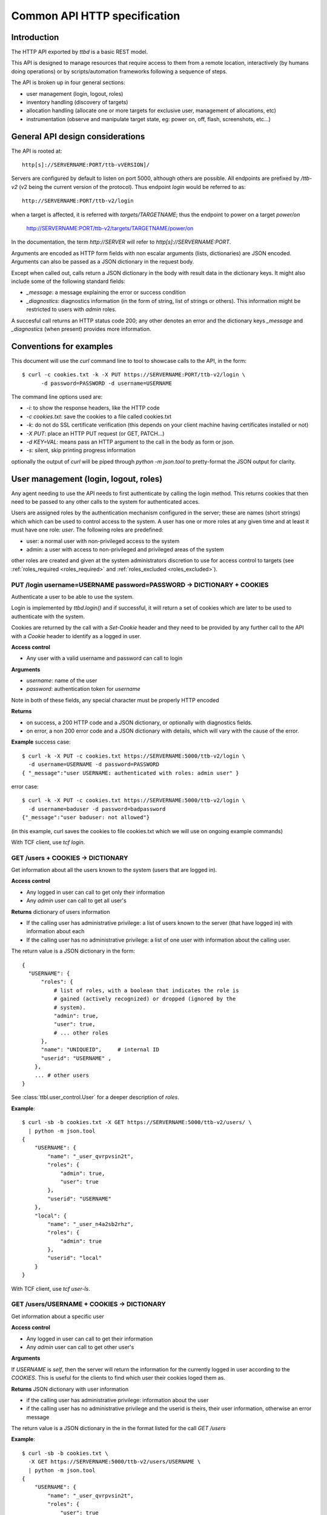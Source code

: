 .. _ttbd_api_http:

Common API HTTP specification
=============================

Introduction
------------

The HTTP API exported by *ttbd* is a basic REST model.

This API is designed to manage resources that require access to them
from a remote location, interactively (by humans doing operations) or
by scripts/automation frameworks following a sequence of steps.

The API is broken up in four general sections:

- user management (login, logout, roles)

- inventory handling (discovery of targets)

- allocation handling (allocate one or more targets for exclusive
  user, management of allocations, etc)

- instrumentation (observe and manipulate target state, eg: power on,
  off, flash, screenshots, etc...)


General API design considerations
---------------------------------

The API is rooted at::

  http[s]://SERVERNAME:PORT/ttb-vVERSION]/

Servers are configured by default to listen on port 5000, although
others are possible. All endpoints are prefixed by */ttb-v2* (v2 being
the current version of the protocol). Thus endpoint *login* would
be referred to as::

  http://SERVERNAME:PORT/ttb-v2/login

when a target is affected, it is referred with *targets/TARGETNAME*;
thus the endpoint to power on a target *power/on*

  http://SERVERNAME:PORT/ttb-v2/targets/TARGETNAME/power/on

In the documentation, the term *http://SERVER* will refer to
*http[s]://SERVERNAME:PORT*.

Arguments are encoded as HTTP form fields with non escalar arguments
(lists, dictionaries) are JSON encoded. Arguments can also be passed
as a JSON dictionary in the request body.

Except when called out, calls return a JSON dictionary in the body
with result data in the dictionary keys. It might also include some of
the following standard fields:

- *_message*: a message explaining the error or success condition

- *_diagnostics*: diagnostics information (in the form of string, list
  of strings or others). This information might be restricted to users
  with *admin* roles.

A succesful call returns an HTTP status code 200; any other denotes an
error and the dictionary keys *_message* and *_diagnostics* (when
present) provides more information.

Conventions for examples
------------------------

This document will use the *curl* command line to tool to showcase
calls to the API, in the form::

  $ curl -c cookies.txt -k -X PUT https://SERVERNAME:PORT/ttb-v2/login \
        -d password=PASSWORD -d username=USERNAME

The command line options used are:

- *-i*: to show the response headers, like the HTTP code
- *-c cookies.txt*: save the cookies to a file called cookies.txt
- *-k*: do not do SSL certificate verification (this depends on your
  client machine having certificates installed or not)
- *-X PUT*: place an HTTP PUT request (or GET, PATCH...)
- *-d KEY=VAL*: means pass an HTTP argument to the call in the body as
  form or json.
- *-s*: silent, skip printing progress information

optionally the output of *curl* will be piped through *python -m
json.tool* to pretty-format the JSON output for clarity.


User management (login, logout, roles)
--------------------------------------

Any agent needing to use the API needs to first authenticate by
calling the login method. This returns cookies that then need to be
passed to any other calls to the system for authenticated acces.

Users are assigned roles by the authentication mechanism configured in
the server; these are names (short strings) which which can be used to
control access to the system. A user has one or more roles at any
given time and at least it must have one role: *user*. The following
roles are predefined:

- user: a normal user with non-privileged access to the system

- admin: a user with access to non-privileged and privileged areas of
  the system

other roles are created and given at the system administrators
discretion to use for access control to targets (see
:ref:`roles_required <roles_required>` and :ref:`roles_excluded
<roles_excluded>`).


PUT /login username=USERNAME password=PASSWORD -> DICTIONARY + COOKIES
^^^^^^^^^^^^^^^^^^^^^^^^^^^^^^^^^^^^^^^^^^^^^^^^^^^^^^^^^^^^^^^^^^^^^^

Authenticate a user to be able to use the system.

Login is implemented by *ttbd.login()* and if successful, it will
return a set of cookies which are later to be used to authenticate
with the system.

Cookies are returned by the call with a *Set-Cookie* header and they
need to be provided by any further call to the API with a *Cookie*
header to identify as a logged in user.

**Access control**

- Any user with a valid username and password can call to login

**Arguments**

- *username*: name of the user

- *password*: authentication token for *username*

Note in both of these fields, any special character must be properly
HTTP encoded

**Returns**

- on success, a 200 HTTP code and a JSON dictionary, or optionally
  with diagnostics fields.

- on error, a non 200 error code and a JSON dictionary with details,
  which will vary with the cause of the error.

**Example** success case::

  $ curl -k -X PUT -c cookies.txt https://SERVERNAME:5000/ttb-v2/login \
    -d username=USERNAME -d password=PASSWORD
  { "_message":"user USERNAME: authenticated with roles: admin user" }

error case::

  $ curl -k -X PUT -c cookies.txt https://SERVERNAME:5000/ttb-v2/login \
    -d username=baduser -d password=badpassword
  {"_message":"user baduser: not allowed"}

(in this example, curl saves the cookies to file cookies.txt which we
will use on ongoing example commands)

With TCF client, use *tcf login*.

GET /users + COOKIES -> DICTIONARY
^^^^^^^^^^^^^^^^^^^^^^^^^^^^^^^^^^

Get information about all the users known to the system (users that
are logged in).

**Access control**

- Any logged in user can call to get only their information

- Any *admin* user can call to get all user's

**Returns** dictionary of users information

- If the calling user has administrative privilege: a list of users
  known to the server (that have logged in) with information about
  each

- If the calling user has no administrative privilege: a list of one
  user with information about the calling user.

The return value is a JSON dictionary in the form::

  {
    "USERNAME": {
        "roles": {
            # list of roles, with a boolean that indicates the role is
            # gained (actively recognized) or dropped (ignored by the
            # system).
            "admin": true,
            "user": true,
            # ... other roles
        },
        "name": "UNIQUEID",	# internal ID
        "userid": "USERNAME" ,
      },
      ... # other users
  }

See :class:`ttbl.user_control.User` for a deeper description of
*roles*.

**Example**::

  $ curl -sb -b cookies.txt -X GET https://SERVERNAME:5000/ttb-v2/users/ \
    | python -m json.tool
  {
      "USERNAME": {
          "name": "_user_qvrpvsin2t",
          "roles": {
              "admin": true,
              "user": true
          },
          "userid": "USERNAME"
      },
      "local": {
          "name": "_user_n4a2sb2rhz",
          "roles": {
              "admin": true
          },
          "userid": "local"
      }
  }

With TCF client, use *tcf user-ls*.

GET /users/USERNAME + COOKIES -> DICTIONARY
^^^^^^^^^^^^^^^^^^^^^^^^^^^^^^^^^^^^^^^^^^^

Get information about a specific user


**Access control**

- Any logged in user can call to get their information

- Any *admin* user can call to get other user's

**Arguments**

If *USERNAME* is *self*, then the server will return the information
for the currently logged in user according to the *COOKIES*. This is
useful for the clients to find which user their cookies loged them
as.

**Returns** JSON dictionary with user information

- if the calling user has administrative privilege: information about
  the user

- if the calling user has no administrative privilege and the userid
  is theirs, their user information, otherwise an error message

The return value is a JSON dictionary in the in the format listed for
the call *GET /users*

**Example**::

  $ curl -sb -b cookies.txt \
    -X GET https://SERVERNAME:5000/ttb-v2/users/USERNAME \
    | python -m json.tool
  {
      "USERNAME": {
          "name": "_user_qvrpvsin2t",
          "roles": {
              "user": true
          },
          "userid": "USERNAME"
      }
  }

  $ curl -sb -b cookies.txt \
    -X GET https://SERVERNAME:5000/ttb-v2/users/OTHERUSER \
    | python -m json.tool
  {
      "USERNAME": {
          "_message": "user 'USERNAME' needs admin role to query users other than themselves"
      }
  }

With TCF client, use *tcf user-ls USERNAME*.


DELETE /users[/USERNAME] COOKIES, PUT /logout COOKIES -> DICTIONARY
^^^^^^^^^^^^^^^^^^^^^^^^^^^^^^^^^^^^^^^^^^^^^^^^^^^^^^^^^^^^^^^^^^^

Deauthenticate a user from the system, removing their *COOKIES* and
their validity, so if anyone attempts to use those *COOKIES* to access
the system they will be refused.

- User with administrative privilege can specify a *USERNAME* other
  than themselves to logout another user. Otherwise they will be
  rejected.

- Users without administrative privilege can only logout themselves.

HTTP 403 return values are returned if the calling user has no
priviledge to logout another user or the user does not exist.

**Access control**

- Any logged in user can call to log themselves out

- Any *admin* user can call logout other user's

**Returns** JSON dictionary

**Example** to logout the currently logged in user::

  $ curl -sb -b cookies.txt \
    -X PUT https://SERVERNAME:5000/ttb-v2/logout \
  {"_message":"session closed"}

or also::

  $ curl -sb -b cookies.txt \
    -X DELETE https://SERVERNAME:5000/ttb-v2/users/ \
  {"_message":"session closed"}

or also, which can be used to login another user (only users with
*admin* role)::

  $ curl -sb -b cookies.txt \
    -X DELETE https://SERVERNAME:5000/ttb-v2/users/USERNAME \
  {"_message":"session closed"}

With TCF client, use *tcf logout [USERNAME]*.


PUT /users/USERID/drop/ROLENAME + COOKIES -> DICTIONARY
^^^^^^^^^^^^^^^^^^^^^^^^^^^^^^^^^^^^^^^^^^^^^^^^^^^^^^^

Have a user drop a role.

A user’s role can be dropped so the system does not consider it (eg: a
user with *admin* privilege drops it for normal use of the system).

The user can later gain back that role by calling *PUT
/users/USERID/gain/ROLENAME*.

For the user to call this API for a user other that themselves, they
have to have *admin* role, otherwise a 403 error code will be
returned.

If the *USERID* is *self*, it is meant to refer to the logged in user
the cookies refer to.

**Access control**

- Any logged in user can call

- Any *admin* user can call modify other user's roles

**Returns** a JSON dictionary with optionally a message or empty::

  {"_message":"user 'USERNAME' dropped role 'admin'"}

In case of error, a non-200 error code will be returned (invalid user,
or lack of permission::

  {"_message":"user 'USERNAME' has no access to role 'ROLENAME'"}

**Example**::

  $ curl -sb -b cookies.txt \
    -X PUT https://SERVERNAME:5000/ttb-v2/users/USERNAME/drop/admin
  {"_message":"user 'USERNAME' dropped role 'admin'"}


With the TCF client, use *tcf role-drop [-u USERNAME] ROLENAME*.

PUT /users/USERID/gain/ROLENAME + COOKIES -> DICTIONARY
^^^^^^^^^^^^^^^^^^^^^^^^^^^^^^^^^^^^^^^^^^^^^^^^^^^^^^^

Have a user gain a role.

A user’s role can be gained so the system considers it (eg: an
administrator gaining the *admin role for administrative use of the
system). The user can drop it again by calling *PUT
/users/USERID/drop/ROLENAME*.

A user cannot gain a role that has not been listed by the
authentication mechanism. No user, including any user with *admin*
role, can give extra roles to users if the authorization system has
not listed them.

If the *USERID* is *self*, it is meant to refer to the logged in user
the cookies refer to.

If the calling user is not *USERNAME*, it needs *admin* role to change
other user’s roles, otherwise a 403 error code will be returned.

**Access control**

- Any logged in user can call

- Any *admin* user can call modify other user's roles

**Returns** a JSON dictionary with optionally a message or empty::

  {"result":"user 'USERNAME' dropped role 'admin'"}

**Example**::

  $ curl -sb -b cookies.txt \
    -X GET https://SERVERNAME:5000/ttb-v2/users/USERNAME/gain/admin
  {"result":"user 'USERNAME' gained role 'admin'"}

asking for an unexistant role::

  $ curl -isk -b cookies.txt \
    -X PUT https://SERVERNAME:5000/ttb-v2/users/self/gain/badrole
  HTTP/1.1 403 FORBIDDEN
  ...

  {"_message":"user 'USERNAME' has no access to role badrole"}

With the TCF client, use *tcf role-gain [-u USERNAME] ROLENAME*.


Inventory handling
------------------

The inventory service retains the properties of each target the system
knows about. It can be used to list known targets to the server and
the data for each.

The inventory data is a nested tree of key/values; values can be
strings, integers, floats, booleans or nested dictionaries.

.. _ttbd_api_http_inventory_key_name:

- Key names can contain only characters from the set [_0-9a-zA-Z]; a
  period cannot be used since it is used to specify nested
  dictionaries.

- There is no mandatory topology tree; each target only is mandated to
  have a key *id* describing its name.

  However, the service will publish information in the inventory
  regarding the target's capacity and state in the following subtrees:

  - *interfaces.INTERFACENAME.INSTANCENAME*: information of
    instrumentation capabilities

  - *instrumentation.INSTRUMENTID*: informatoin regarding specific instruments

  - *_alloc*: information regarding current allocation

  The convention for the topology tree is work in progress (FIXME).

Inventory data can be:

- queried

- modified/deleted (given the right permissions)

**Implicit vs Explicit key trees**

When querying the inventory service with defaul parameters, the
service can hide some nested key trees unless they are explicitly
asked for; this is meant to reduce the amount of data that has to be
transmitted when not necessary.

.. admonition:: Example

   There can be a tree of information related to each OS (eg:
   *linux.\**, or *windows.\** that describe how each OS sees
   different HW in a computer).

   When automation knows it is working with a certain OS, it can query
   for the inventory data specific to such OS and thus not need to
   transfer the others that won't be used.

The definition of which trees are explicit (always sent by default)
versus implicit will be defined in the topology specification and is
still WIP.


GET /targets + COOKIES [projections=FIELDLIST] -> DICTIONARY
^^^^^^^^^^^^^^^^^^^^^^^^^^^^^^^^^^^^^^^^^^^^^^^^^^^^^^^^^^^^

Obtain a list of targets and their data available in this server, with
optional key filters.

**Access control**

- Any logged in user can call

**Arguments**

- *projections = FIELDLIST*: list of keys that have to be returned.

  Type: JSON encoded list of UTF-8 strings

  Disposition: (optional) defaults to any implicit available parameter.

  ::

    FIELDLIST = [ 'SPEC1', 'SPEC2', ... ]

  Each *SPEC* is a regular expression describing *keys* which can
  use the regular expression characters:

    - `*`: any set of characters
    - `?`: one of any character
    - `[SET]`: any character of set
    - `[!SET]`: none of characters in set

  .. admonition:: example

     `my[345]lo*` would match *my3lo2222* but not *my33lo2222*.

  If the keys specified in the filter do not exist, they will be
  ignored.


  .. admonition:: Rationale

     if there are a lot of parameters and they are unneeded for the
     needs of the calling actor, this will reduce load on the system
     and network—especially important in high latency connections.

  .. admonition:: Example

     In the case of projections, specifying
     `field1.subfield.subsubfield` would refer to a
     dictionary such as::

       {
          id: "TARGETID",
          field1: {
            "subfield": {
               "subsubfield": "lamb",
               "subsubfield1": "sheep",
               "subsubfield3": "ram",
               ...
            },
            "subfield1": 4,
            ...
          }
       }

     which imposes the restriction no field names can
     contain a period.

- *explicit*: FIXME: specify extra fields to be added that are
  normally explicit


**Returns** A dictionary of dictionaries, keyed by target name; each
subdictionary contains the data for that given target, including a
field called *id* with the target's name::

  {
     "TARGET1": { "id": "TARGET1", key1: ..., key2: ... key3: },
     "TARGET2": { "id": "TARGET2", key1: ..., key2: ... key3: },
     "TARGET3": { "id": "TARGET3", key1: ..., key2: ... key3: },
     ...
  }

Values for the keys are any JSON valid data as defined above (numbers,
strings, booleans or dictionaries).

If a key is not present, it is assumed that its value is *None/nil/null*.

If the filtering of the keys to return for a target yields an
empty list, then no data will be returned for said target.

.. admonition:: Rationale

   This, combined with considering non-existing fields to have
   value *None/null/none* allows to greatly reduce the amount of
   data transmitted.

   If for example an actor needs to know which targets are
   currently allocated, all it needs to do is to ask for the
   *owner* key::

     GET /PREFIX/targets projections=['owner']

   if no target is allocated, the server will return an empty
   dictionary::

     {
         'targets': {}
     }

   however, if any is allocated, only those will be returned::

     {
         'targets': {
            'TARGET22': {
                'owner': 'USER1'
            }
            'TARGET34': {
                'owner': 'USER4'
            }
     }

**Examples**

obtaining a list of fields for all targets::

  $ curl -sb -b cookies.txt \
    -X GET https://SERVERNAME:5000/ttb-v2/targets/ \
    -d projections='["id","type","interfaces.power"]'
    | python -m json.tool
  {
      ...,
      "qu-90f": {
          "id": "qu-90f",
          "interfaces": {
              "power": {
                    "main_power": {
                        "instrument": "sqsy"
                    },
                    "state": false,
                    "substate": "full",
                    "tuntap-nwf": {
                        "instrument": "e7du"
                    }
                }
            },
            "type": "qemu-uefi-x86_64"
      },
      ...
  }

In Python:

.. code-block: python

   import requests
   r = requests.get("https://SERVERNAME:5000/ttb-v2/targets",
                    data = { "projections": json.dumps(["id", "type", "interfaces.power" ])},
                    verify = False)
  print(r.json())

Obtaining all fields for all targets::

  $ curl -sb -b cookies.txt \
    -X GET https://SERVERNAME:5000/ttb-v2/targets/ \
    | python -m json.tool
  {
      "local": {
          ....
      },
      ...,
      "qu-90g": {
          ...
          "id": "qu-90g",
          "instrumentation": {
              ...
              "sqsy": {
                  "functions": {
                      "console": "ttyS0:ssh0",
                      "debug": "x86_64",
                      "images": "kernel:bios:initrd",
                      "power": "main_power"
                  },
                  "name": "QEMU virtual machine",
                  "serial_number": "ihqlxf5gef"
              },
              ...
          },
          "interconnects": {
              "nwg": {
                  "ipv4_addr": "192.168.103.90",
                  "ipv4_prefix_len": 24,
                  "ipv6_addr": "fd:a8:67::5a",
                  "ipv6_prefix_len": 104,
                  "mac_addr": "02:a8:00:00:67:5a"
              }
          },
          "interfaces": {
              "capture": {
                  "screen": {
                      "instrument": "x54e",
                      "mimetype": "image/png",
                      "type": "snapshot"
                  },
                  ...
              },
              "console": {
                  ...,
                  "ttyS0": {
                      "crlf": "\r",
                      "generation": "1591078001",
                      "instrument": "sqsy",
                      "state": false
                  }
              },
              "debug": {
                  "x86_64": {
                      "instrument": "sqsy"
                  }
              },
              "images": {
                  "bios": {
                      "estimated_duration": 60,
                      "instrument": "sqsy"
                  },
                  ...
              },
              "power": {
                  "main_power": {
                      "instrument": "sqsy"
                  },
                  "state": false,
                  "substate": "full",
                  "tuntap-nwg": {
                      "instrument": "e7du"
                  }
              },
              "store": {},
              "tunnel": {}
          },
          ...
      },
      "qu-90h": {
          ....
      },
      "qu-91f": {
          ...
      },
      ...
      }
  }


With the TCF client, use *tcf ls [TARGETNAME]*.


GET /target/TARGETID + COOKIES [projections=FIELDLIST] -> DICTIONARY
^^^^^^^^^^^^^^^^^^^^^^^^^^^^^^^^^^^^^^^^^^^^^^^^^^^^^^^^^^^^^^^^^^^^

Same as *GET /targets*, but for specific target *TARGETID*; the JSON
returned would be a dictionary specific to the target, not a
dictionary of dictionaries.

**Arguments** Same as for *GET /targets*

**Returns** a JSON dictionary::

  {
      key1: ...,
      key2: ...,
      key3:
  }

With the TCF client, use *tcf get TARGETNAME* and *tcf property-get
TARGETNAME PROPERTY-NAME*.


PATCH /targets/TARGETID + COOKIES data=JSON -> DICTIONARY
^^^^^^^^^^^^^^^^^^^^^^^^^^^^^^^^^^^^^^^^^^^^^^^^^^^^^^^^^

Add data fields to the target’s inventory

**Access control**

- Administrators can call anytime

- Normal users need to have the target allocated, see
  :ref:`allocation <ttbd_api_http_allocation>`

- Certain keys cannot be overriden by normal users; FIXME: we need to
  expand how the admin can determine which fields can be overriden by
  a normal user

- Certain keys cannot be overriden by any user (including admins)
  FIXME/PENDING

- Certain keys shall not be visible no non *admin* users, since they
  may be containing configuration information that includes
  authentication tokens to access remote instrumentation that shall
  not be exposed. FIXME/PENDING

**Arguments**

- *TARGETID*: name of the target to modify; if the target does not
  exist and the user has the *admin* role, a new target might be
  created (if the implementation allows it) [FIXME: not yet
  implemented in *ttbd*].

- Data: JSON encoded fields to update, in the form of a dictionary

  Disposition: mandatory

  Type: Can be provided as a JSON dictionary in the request's body or
  as form arguments in the form *FIELD.SUBFIELD.SUBSUBFIELD=VALUE*

  Keys are always UTF-8 strings as described :ref:`in the inventory
  introduction <ttbd_api_http_inventory_key_name>`. Values can be
  *boolean*, *numbers* or UTF-8 strings.

  ::

    {
        'key1': VALUE1,
        'key2': {
            'key1.a': VALUE1A,
            'key1.b': VALUE1B,
        },
        ...
    }

  if a value is *null*, then the field is removed; setting a higher
  level dictionary (eg: *key2* in the above example) will wipe the
  whole dictionary and the values under it.

- keep_after_release: list of field names that will be kept
  unmodified when the target is released

  FIXME: TBD: this needs further definition along with the access control
  section


**Example**

To set a dictionary::

  "a": {
      "b": {
          "c": {
              "d": "4"
          }
      }
  },

it could be done with form arguments::

  $ curl -sb -b cookies.txt \
    -X PATCH https://SERVERNAME:5000/ttb-v2/targets/TARGETNAME \
    -d a.b1.c.d=value -d a.b2=2 -d a.b3=3

which yields::

  $ curl -sb -b cookies.txt  -X GET https://SERVERNAME:5000/ttb-v2/targets/TARGETNAME \
    -d projections='["a"]' \
    | python -m json.tool
  {
      "a": {
          "b1": {
              "c": {
                  "d": "value"
              }
          },
          "b2": 2,
          "b3": 3
      }
  }

to wipe everything under *a.b1.c*, set it to *null*::

  $ curl -sb -b cookies.txt \
    -X PATCH https://SERVERNAME:5000/ttb-v2/targets/TARGETNAME -d a.b1.c=null

after that::

  $ curl -sb -b cookies.txt -X GET https://SERVERNAME:5000/ttb-v2/targets/TARGETNAME \
    -d projections='["a"]' \
    | python -m json.tool
  {
      "a": {
          "b2": 2,
          "b3": 3
      }
  }

Instead of using form arguments, it can also be fed a JSON dictionary
on the request body::

  $ echo '{"a": { "b1": { "c": { "d": "value" } } }, "b2": 2, "b3": 3 }' \
    | curl -sb -b cookies.txt \
       -X PATCH https://SERVERNAME:5000/ttb-v2/targets/TARGETNAME \
       -H "Content-Type: application/json" \
       --data-binary @/dev/stdin

When this returns::

  400 {"_message":"TARGETNAME: 400 Bad Request: The browser (or proxy) sent a request that this server could not understand."}

usually means the JSON is not properly formatted; a good trick is to
try to format it with *python -m json.tool* for a quick verification;
note the *x}* inserted in the middle of the JSON expression below
and how it generates an error::

  $ echo '{"a": { "b1": { "c": { "d": "value" } x} }, "b2": 2, "b3": 3 }' | python -m json.tool
  Expecting object: line 1 column 60 (char 59)


With the TCF client, use *tcf property-set TARGETNAME PROPERTY-NAME
VALUE* and *tcf property-get TARGETNAME PROPERTY-NAME*.



Allocation service
------------------

FIXME: this needs to be moved to ttbl.allocation for detailed
information and replaced here with a quick introduction

The allocation service is a basic priority based preemptable queue
that allows to request the allocation of one or more targets to a
user.

The allocation service is meant to service allocation requests by
automation systems that usually work in best effort mode.

For more interactive use (which usually includes reservation and
calendaring needs--allocating at a future time for a given length),
that task is delegated to a higher level API's reservation or
calendaring system that would operate this API when the time to
reserve a system comes.

The allocation service allows:

- a user to request an allocation of one or more targets:

  - with a given priority (controlled by policy that decides how high
    a priority a user can request)

  - with preemption enabled or disabled.

    With preemption enabled if the requesting user (*user1*) has
    higher priority than the user that currently owns the target
    (*user2*), the target will be taken away from *user2* and given to
    *user1* right away.

    With preemption disabled if the requesting user (*user1*) has
    higher priority than the user that currently owns the target
    (*user2*), *user2* will be put to wait for *user1* to release its
    use of the target.

- the system administrator to specify who can and cannot allocate
  which targets based on user's roles

- a user to add or remove guests from an allocation; guests can use
  the target/s in the allocation as the owner can, except they cannot
  release them. Guests can remove themselves from the allocation.

- a user with an *obo* (on behalf of) role to allocate targets on
  behalf of other users

  .. admonition:: rationale

     This enables a user to allocate on behalf of another, potentially
     using elevated privileges (such as priority and preemption) on
     behalf of the *obo-user*.

     Allows the implementation of reservation systems / schedulers
     that allocate machines on behalf of other users at given times
     with a given SLA.

.. _idleness:

Idleness and keepalives
^^^^^^^^^^^^^^^^^^^^^^^

There is no universal way to determine when a user is actively using a
target and when it has gone idle and it can be reclaimed to give it to
someone else.

Thus the API relies on:

- the user calling API methods that manipulate the target's state

- the user sending keepalives indicating their interest in an
  allocation and the target associated to it

In other words, the user has to constantly tell the system: I am using
this, do not release it. Otheriwse, it is given away after a
configurable number of missed keepalives/usages.

.. admonition:: Rationales

   - measuring power consumption is not a feasible way to test
     idleness:

     - measuring power consumption requires expensive instrumentation

     - users might be testing a machine's ability to wake up from deep
       sleep; thus power is not being consumed

     - determining what constitutes use might vary wildly based on the
       usage pattern; a malfunctioning software might be spinning
       cycles on a CPU and burning power but the user is not using it

   - measuring activity on a desktop / screen / serial console: this
     assumes the system is not producing random output, or a
     determination needs to be made if what is being produced is
     actual output that indicates valid activity

   - a user might launch a process that doesn't stop and then forget
     and go home for the weekend; said process produces activity that
     can be confused with user's actual usage of the target

.. admonition:: Example

   At the UI level, this might be represented with window in the
   user's desktop that sends the keepalives while (eg) their laptop is
   open. When the latpop is closed and the user goes home for the
   weekend, the keepalives stop and the allocation timesout, with the
   targets reclaimed.

   If the user needs to run an over-the-weekend script, they can
   allocate from a workstation that will stay on for the duration of
   the time needed.

   Another alternative is a calendaring/reservation system can take
   care to maintain allocations for users for longer periods of time.

.. _ttbd_api_http_allocation:

PUT /allocation COOKIES ARGUMENTS -> DICTIONARY
^^^^^^^^^^^^^^^^^^^^^^^^^^^^^^^^^^^^^^^^^^^^^^^

Request an allocation of targets

- This places a request to allocate targets for exclusive use of a given
  user and the guests they designate.

- The system will try to atomically allocate any of the specified target
  groups to the calling user or the user specified in the obo
  parameter.

- The system will use the given or default priority and preemption
  parameters to determine the place in the queue if any target is
  contended.

  FIXME: TBD:policy mechanism to specify max priority policy

- Allocations have no defined length of time; once allocated the user
  is free to use them as long as they need to. However, the system
  might impose allocation lengths based on policy

An allocation is presented by an *allocationid*, this is a unique
string that describes the ownership of the user over the targets and
it will be sent to the API as a handle to be able to use targets or
manipulate the allocation.

For most operations to manipulate the targets (eg: instrumentation),
the ALLOCATIONID is not necessary and as long as the calling user is
either the creator, the user or a guest of the allocation, the request
is granted.

However, if the ALLOCATIONDID specified to any of this operations, it
is validated and only permitted if the target is currently allocated
to that ALLOCATIONID.

.. admonition:: Rationale

   automation pipelines might run many (10, 100s, 100s...)  of scripts
   in parallel against the same pools of remote targets spread around
   multiple worker machines.

   Some of those scripts will be contending for targets using the
   allocator as an arbitrator. Specifying the ALLOCATIONID is an extra
   layer for each script to ensures it is using the right target and
   it has not overstepped its sequencing.

   However, if an interactive user wants to jump in to examine a
   target from a manual allocation or while a script is using it, it
   becomes very cumbersome to specify the ALLOCATIONID for each usage;
   thus, the system will allow the user to access the target as long
   as it is listed in the reservation as the owner, creator or guest.

.. _allocation_states:

An allocation might be in one of multiple states:

- *active*: all the targets in a group have been succesfully allocated
  and the user can start using them

- *busy*: the allocation cannot be service inmediately since targets
  are busy and thus it has been terminated

- *invalid*: invalid allocation

- *overtime*: the allocation has exceeded the maximum amount of time
  permitted and has been terminated

- *queued*: the allocation is pending allocation of all the targets
  in a group, since they might be in use by someone

- *rejected*: the user has no priviledge for the operation

- *removed*: the allocation has been terminated by the user

- *restart-needed*: an allocation has lost one or more targets due to
  preemption and the user has to acknowledge to the server the
  situation FIXME: TBD process so it can be moved to active (see
  preemption below)

- *timedout*: the allocation became idle as it was not used for more
  than the maximum amount of time the server determines via
  configuration.

  The server determines *use*:

  - as calling any API on a target that requires an allocation (while
    allocation is *active*)

  - calling *PUT /keepalive" on the allocation (see keepalives below)
    (while allocation is *active*, *pending* or *restart-needed*)


If the allocation request will return a dictionary with three fields,
an *allocationid* (on most conditions), a *state* and optionally a
*message* describing the situation:

- *state == active*: the allocation succeeded and all the targets
  are allocated to the *ALLOCATIONID* described by field *allocationid*.

  The user now calls needs to actively use the targets or send
  keepalives (see below) to inform the system on its interest on the
  allocation (otherwise it might be timedout and removed from the
  queue).

- *state == queued*: the allocation succeeded but the targets are not
  yet are allocated so they are pending on a queue; field *allocationid*
  describes the allocation.

  The user now calls needs to send keepalives (see below) to inform
  the system on its interest on the allocation (otherwise it might be
  timedout and removed from the queue) and to be notified when it
  changes to active so they can start using it.

- *state == busy*: the allocation failed to allocate inmediately and
  *queue* was set to *False*.

- *state == rejected*: the user does not have enough privilege;
  *message* will carry more information

  Reasons for this might be:

  - the user has no right to allocate some of the targets due to
    policy

  - the user has no rights to request certain priority or preemption

**Arguments:**

The arguments are passed as a JSON dictionary or as members of the
request form (FIXME)::

  {
     "obo": USERNAME,
     "priority": int(PRIO),
     "guests": [ "guest1", "guest2"... ]
     "preempt": bool(PREEMPT),
     "queue": bool(QUEUE),
     "reason": string,
     "groups": {
         "group1" : [ target1, target2, target3 ... ],
         "group2" : [ target3, target4, target1 ... ],
         "group3" : [ target1, target2, target5, target6 ... ],
     }
  }

- *groups:* one or more target group specifications

  Type: dictionary keyed by string of list of strings
  Disposition: mandatory

  - each target group has a name and one or more targets

    .. admonition: Examples

       allocate only one specific target::

         "groups": {
             "group1" : [ 'target1' ],
         }

       allocate only one of two targets on which through examining the
       inventory we have determined something can execute::

         "groups": {
             "group1" : [ 'target1' ],
             "group2" : [ 'target2' ],
         }

       allocate two specific targets that are interconnected for a
       client/server test::

         "groups": {
             "group1" : [ 'target1', 'target2' ],
         }

       same, but multiple options for the groups::

         "groups": {
             "group1" : [ 'target1', 'target2' ],
             "group2" : [ 'target1', 'target3' ],
             "group3" : [ 'target4', 'target2' ],
             "group4" : [ 'target3', 'target3' ],
         }

       allocate one group of one thousand specific targets for a
       cluster test::

         "groups": {
             "group1" : [ 'target1', ... 'target1000' ],
             "group2" : [ 'target1001', ... 'target2000' ],
             "group3" : [ 'target1500', ... 'target2500' ],
         }


  - the target groups might have common targets (their intersection
    doesn’t have to be empty)

    .. admonition:: example

       the group specification::

         "groups": {
             "group1" : [ target1, target2, target3 ],
             "group2" : [ target1, target2, target4 ],
             "group3" : [ target1, target2, target5 ],
         }

  - all target groups need to contain the same number of targets

- *priority:* a number which indicates the priority of the allocation

  Type: integer 0 (highest priority) - 1000 (lowest priority)

  Disposition: optional, defaults to 10000 (lowest)

  A user may specify what priority their allocation request has; this
  will decide in which position in the queue it is put if there is
  contention for the targets.

  The user can only allow a priority as high as the policy allows them
  too (FIXME: TBD)

- *queue:* place the allocation on the queue if the it cannot be
  satisfied inmediately

  Type: boolean True/False

  Disposition: optional, defaults to False

- *preempt:* indicate if the allocation request can preempt lower
  priority allocations

  Type: boolean

  Disposition: optional, defaults to *False*

  If *True* and the priority requested is lower than that of the
  current user, the allocator will release the current user's
  allocation and allocate to the calling user/obo (as described
  above).

  A user can only specify *preempt* if policy allows them to.

  Note however that preemption has to apply to the whole queue if any
  waiter has requested it.

  .. admonition:: example

     If target T is owned by user A with priority 600 and
     users B and C are waiting with priorities 200 and 300, to look
     like::

       T(A:600), B:200, C:300

     because preemption is enabled, A is allowed to finish and then B
     will take it, followed by C.

     However, if D places now an allocation request for T with priority
     250 (higher than A's, and C's, but lower still than B's), the queue
     will look as::

       T(A:600), B:200, D:250/preempt, C:300

     Now, because D is requesting preemption, it gets enabled for the
     whole queue, so A's allocation gets cancelled and the target is
     given to B::

       T(B:200), D:250/preempt, C:300

     Once B is done, D takes over but at that point the preemption is
     removed from the queue since no other waiters are requesting it::

       T(D:250), C:300


- *obo:* the allocation shall be made on behalf of the USERNAME using
  the rights of the user making the call

  Type: string representing a USERNAME
  Disposition: optional, defaults to the calling user

  The user making the call is identified by the *COOKIES* given upon
  login.

  .. admonition:: Rationale

     This is to be used to implement things such as
     calendars/schedulers that have more rights or preemption rights
     to implement an SLA without giving users more rights than they
     need to have.

  .. admonition:: Example

     Most automation systems work with on demand, best effort service;
     interactive users however need allocatation well in advance.

     User X has a list of automated jobs running using targets, user Y
     has a reservation made in an scheduling service sitting above the
     API for target A.

     User X has 500 priority, user Y has lower priority (eg:
     600). Neither has preemption rights. User Z (the scheduler's) has
     priority 100 and preemption rights.

     When Y's reservation time arrives, the scheduler, through the
     privileges given by its userid Z by TBD:POLICY makes a *priority
     100* *preemption* request for target A on behalf of
     user Y. Effectively this becomes a priority 100 request, which
     trumps any other allocations queued by user X on target A. As
     well, because of the preemption, the current allocation of user X
     of target A is terminated and the target is assigned right away,
     thus satisfying the calendaring system's SLA.

     User X is notified of the target being removed when they try to
     use it or keepalive the allocation. At that point how to react is
     the user's decission; for example they can choose to have the
     allocator find a replacement and restart their execution or drop
     the execution alltogether.

- *reason:* a string that describes what this allocation is used for

  Type: string UTF-8

  Disposition: optional, defaults to nothing

  This is usable to understand what different targets are being used
  for; users can publish here information about where their request
  comes and what it is executing, like for example::

    JOBID::TESTCASENAME USERNAME@HOSTNAME:PID

  the format of this is free form; the implementation may impose
  length limitations.


Examples
""""""""

Request an allocation of a target inmediately (without queing)::

  $ curl -isk -b cookies.txt \
    -X PUT https://SERVERNAME:5000/ttb-v2/allocation \
    -d queue=false -d groups='{"mygroup": [ "TARGETNAME" ]}'
  {
      "_message": "allocation is being actively used",
      "allocid": "iDhx4Z",
      "group_allocated": "TARGETNAME",
      "state": "active"
  }

Same, but two targets::

  $ curl -isk -b cookies.txt \
    -X PUT https://SERVERNAME:5000/ttb-v2/allocation \
    -d queue=false -d groups='{"mygroup": [ "TARGETNAME1", "TARGETNAME2" ]}'
  {
      "_message": "allocation is being actively used",
      "allocid": "i2Z3x4",
      "group_allocated": "TARGETNAME1,TARGETNAME2",
      "state": "active"
  }

If we try to re-allocate the same, they are busy so they can't be
allocated and no queuing was requested--thus a rejected status is
returned::

  $ curl -isk -b cookies.txt \
    -X PUT https://SERVERNAME:5000/ttb-v2/allocation \
    -d queue=false -d groups='{"mygroup": [ "TARGETNAME1", "TARGETNAME2" ]}'
  {
      "_message": "targets cannot be allocated right now and queuing not allowed",
      "state": "busy"
  }

since they are busy, retry queueing (set *queue=true*)::

  $ curl -isk -b cookies.txt \
    -X PUT https://SERVERNAME:5000/ttb-v2/allocation \
    -d queue=true -d groups='{"mygroup": [ "TARGETNAME1", "TARGETNAME2" ]}'
  {
      "_message": "allocation is queued",
      "allocid": "LUEzwa",
      "state": "queued"
  }

With the TCF client, use *tcf acquire ...* and *tcf alloc-ls*.

GET /allocation/ COOKIES -> DICTIONARY
^^^^^^^^^^^^^^^^^^^^^^^^^^^^^^^^^^^^^^

Get information about all allocations in the system

**Access control**

- All logged in users can query current allocations, but only
  allocations they created or for which they are listed as owner or
  guest will be reported

**Returns** dictionary with each entry keyed by an Allocation ID::

  {
      "ALLOCID1" : { },
      "ALLOCID2" : { },
      "ALLOCID3" : { },
      ...
  }

with the fields for each allocation being (some might not be present,
depending on the allocation and its state):

- *state*: (string) any of *invalid*, *queued*, *busy*, *removed*,
  *rejected*, *active*, *overtime*, *restart-needed*, *timedout*; see
  :ref:`more detail about states <allocation_states>`

- *user*: (string) name of the user that owns this allocation

- *creator*: (string) name of the user that created this allocation

- *reason*: (string) string describing what this allocation is being
  used for

- *guests*: (list of strings) user names that are guests in this
  allocation and thus can use it

- *group_allocated*: (list of strings) names of targets allocated for
  use (when *state* is *active*)

- *target_group*: (dictionary of lists of strings) the target groups
  originall requested by the creator

- *timestamp*: (string) timestamp in YYYYMMDDHHMMSS format describing
  the last time the allocation was considered active (by using an
  instrumentation call or issuing a /keepalive call).


**Example**

Make an allocation, ask for two targets out of any of two groups::

  $ curl -sb -b cookies.txt \
    -X PUT https://SERVERNAME:5000/ttb-v2/allocation \
    -d queue=true \
    -d groups='{"group1": [ "TARGETNAME1", "TARGETNAME2" ], "group1": [ "TARGETNAME3", "TARGETNAME2" ]}' \
    | python -m json.tool
  {
      "_message": "allocation is being actively used",
      "allocid": "had3_Q",
      "group_allocated": "TARGETNAME2,TARGETNAME3",
      "state": "active"
  }

Now querying::

  $ curl -sb -b cookies.txt \
    -X GET https://SERVERNAME:5000/ttb-v2/allocation/ \
    |  python -m json.tool
  {
      "had3_Q": {
          "creator": "USERNAME",
          "group_allocated": "TARGETNAME2,TARGETNAME3",
          "preempt": false,
          "priority": 50000,
          "state": "active",
          "target_group": {
              "group1": [
                  "TARGETNAME2",
                  "TARGETNAME3"
              ]
          },
          "targets_all": [
              "TARGETNAME2",
              "TARGETNAME3"
          ],
          "timestamp": "20200715171701",
          "user": "USERNAME"
      }
  }

With the TCF client, use *tcf alloc-ls*.


GET /allocation/ALLOCATIONID COOKIES -> DICTIONARY
^^^^^^^^^^^^^^^^^^^^^^^^^^^^^^^^^^^^^^^^^^^^^^^^^^

Get information about an specific allocation.

**Access control:**

- a user can only query their own allocations or those they are guests
  of or those they created

- a user with *admin* role can query other user's allocation

**Returns** dictionary with information about the allocation ID, as
described on *GET /allocation* (except in this case there is only one
allocation returned and the information is in the top level
dictionary).

An important use of this call is, when an allocation transitions from
*queued* to *active* *state*, so the user can tell which targets were
allocated (if they requested multiple groups) in the *group_allocated*
field.

With the TCF client, use *tcf alloc-ls | grep ALLOCATIONID*

DELETE /allocation/ALLOCATIONID COOKIES -> DICTIONARY
^^^^^^^^^^^^^^^^^^^^^^^^^^^^^^^^^^^^^^^^^^^^^^^^^^^^^

Remove an existing allocation

**Access control**

- a user can remove only an allocation they created or are owners of

- a guest of an allocation, when trying to remove an allocation will
  just remove themselves as a guest

- a user with *admin* role can remove anyone's allocations

**Returns** DICTIONARY with the new state and a message:

- *state == removed*: the allocation was succesfully removed
- *state == invalid*: the allocation is invalid (it might have been
  already removed)
- *state == rejected*: the user lacks privilege for the operation


**Example**

Remove an invalid allocation fails::

  $ curl -sb -b cookies.txt \
    -X DELETE https://SERVERNAME:5000/ttb-v2/allocation/BADALLOC
  {"_message":"BADALLOC: invalid allocation"}

Remove an existing allocation::

  $ curl -sb -b cookies.txt -X DELETE https://SERVERNAME:5000/ttb-v2/allocation/ypf77J
  {"state":"removed","_message":"allocation has been removed by the user"}

With the TCF client, use *tcf alloc-rm ALLOCATIONID*.


TARGETNAME PROPERTY-NAME



PUT /keepalive COOKIES DICTIONARY -> DICTIONARY
^^^^^^^^^^^^^^^^^^^^^^^^^^^^^^^^^^^^^^^^^^^^^^^

This call serves two purposes:

- for the user to inform the system on their active use of a set of
  allocations

  See :ref:`Idleness and keepalives <idleness>` above for more
  information on how the API determines when targets are idle so they
  can be reclaimed for other users.

- for the server to notify the user of state changes in the allocation
  (for example, when an allocation was *queued* and then all the
  targets in a group were allocated, it transitions to *active*)

The user periodically calls this (eg: every 30s), providing the system
with a list of allocations it is currently monitoring and the state
the user believes they are in::

  {
      'ALLOCID1': 'active',
      'ALLOCID2': 'queued',
      'ALLOCID3': 'active',
      'ALLOCID4': 'active',
      ...
  }

the server respond with a list of allocation IDs that have a different
state from the servers's perspective, so the user can update its
understanding and take action::

  {
      'ALLOCID2': 'active',	# transitioned queued -> active
      'ALLOCID4': 'overtime',   # transitioned active -> overtime
  }

When the allocation transitions:

- from *queued* to *active*, the user then can use *GET
  /allocation/ALLOCID* to obtain the list of targets that are
  allocated and ready to use and then start using them.

- from *active* to *restart-needed* the user has to decide how to
  recover their allocation that got preempted. FIXME: TBD.

- to any error state: the user needs to drop any attempt to use the
  targets and transmit an error condition up to indicate what
  happened.

**Access control**

- any user can call this endpoint, however only allocations for which
  they are creators or owners can be listed for keepalive operation

- admins can list and keepalive any allocation ID

**Arguments** Dictionary keyed by allocationid and expected state

- in the request body: a JSON dictionary
- in form mode: variables named after the allocation ID and their
  expected state

all allocation IDs and states are strings.

**Returns** Dictionary keyed by allocationid and actual state of
those who are different to the expected state.

**Example**

Allocate a target::

  $ curl -sb -b cookies.txt \
    -X PUT https://SERVERNAME:5000/ttb-v2/allocation \
    -d queue=true -d groups='{"group1": [ "TARGETNAME" ] }' \
  | python -m json.tool
  {
      "_message": "allocation is being actively used",
      "allocid": "q8Ghpp",
      "group_allocated": "TARGETNAME",
      "state": "active"
  }

Send a keepalive assuming allocation ID *q8Ghpp* is *queued*::

  $ curl -sb -b cookies.txt \
    -X PUT https://SERVERNAME:5000/ttb-v2/keepalive \
    -d q8Ghpp=queued \
  | python -m json.tool
  {
      "q8Ghpp": {
          "group_allocated": "TARGETNAME",
          "state": "active"
      }
  }

Now we send a keepalive assuming the same allocation ID is *active*::

  $ curl -sb -b cookies.txt \
    -X PUT https://SERVERNAME:5000/ttb-v2/keepalive \
    -d q8Ghpp=active
  | python -m json.tool
  {}

because the state of the allocation in the server is the same than we
have, we get no response, meaning nothing to update.

PATCH /allocation/ALLOCATIONID/USERNAME COOKIES -> DICTIONARY
^^^^^^^^^^^^^^^^^^^^^^^^^^^^^^^^^^^^^^^^^^^^^^^^^^^^^^^^^^^^^

Add *USERNAME* to the list of guests that can use the targets in this
allocation.

Guests can use the targets in this reservation the same way as the
original user (except for removing the allocation which just removes
them from the guestlist).

**Access control**

- Only the user, creator of an allocation or an admin can add guest to
  an allocation

**Returns**

On success, empty JSON dictionary on success

On error, HTTP error code on invalid ALLOCATIONID, USERNAME or lack of
permissions and more information on the reponse body as a JSON
dictionary.

Note the system has no way to validate *USERNAME*, since the users
might have not logged in yet.

**Example**

For an existing allocation *ALLOCID*, add guest *NEWUSER*::

  $ curl -sb -b cookies.txt \
    -X PATCH https://SERVERNAME:5000/ttb-v2/allocation/ALLOCID/NEWUSER
  {}

if now we get the allocation ID, we will find the NEWUSER in the list
of guests::

  $ curl -sb -b cookies.txt \
    -X GET https://SERVERNAME:5000/ttb-v2/allocation/fPK8Ab \
    | python -m json.tool
  {
      "creator": "USERNAME",
      "group_allocated": "TARGETNAME",
      "guests": [
          "NEWUSER"
      ],
      "preempt": false,
      "priority": 500000,
      "state": "active",
      "target_group": {
          "group": [
              "TARGETNAME"
          ]
      },
      "targets_all": [
          "TARGETNAME"
      ],
      "timestamp": "20200715211417",
      "user": "USERNAME"
  }


DELETE /allocation/ALLOCATIONID/USERNAME COOKIES -> DICTIONARY
^^^^^^^^^^^^^^^^^^^^^^^^^^^^^^^^^^^^^^^^^^^^^^^^^^^^^^^^^^^^^^

Remove USERNAME from the list of users that can use allocation
ALLOCATIONID.

**Access control**

Only the user, creator or guests of an allocation can use this
call. Guests can only use it to remove themselves. The user, creators
or users with *admin* role can remove any guest.

**Returns**

On succes: empty JSON dictionary

On error: non-200 HTTP status code and JSON dictionary describing the
error condition

**Example**

Following the example from the *PUT /allocation/ALLOCATIONID/USERNAME*
section above::

  $ curl -sb -b cookies.txt \
    -X DELETE https://SERVERNAME:5000/ttb-v2/allocation/_uUtZh/NEWUSER
  {}

PUT /targets/TARGETID/release COOKIES -> DICTIONARY
^^^^^^^^^^^^^^^^^^^^^^^^^^^^^^^^^^^^^^^^^^^^^^^^^^^
Release TARGETID from its current allocation without affecting the
rest of the targets in the allocation or the allocation itself.

**Access control**

Only users, creators and guests of the allocation which has allocated
TARGETID can execute this call.

**Returns**

On success: empty JSON dictionary on success

On error non-200 HTTP status code and JSON dictionary with more details

**Example**

::

   $ curl -sb -b cookies.txt \
     -X PUT https://SERVERNAME:5000/ttb-v2/targets/TARGETNAME/release
   {}

Service: Instrumentation
------------------------

The API exposes a flexible way to export abstractions over
instrumentation, as generic or specific to the actual instrument as it
is needed by the user.

This allows to abstract things like:

- power on/off (via using PDU brand A versus B)

- serial consoles over USB, BMC, network, etc

- pushing buttons or flipping jumpers (via relays or mechanical
  actuators)

- capture screenshosts (via KVMs, cameras pointing to monitors

The instrumentation interfaces allows to observe and manipulate the
target's state and:

- it is bound to a specific target that exposes said capability

- it is published under the HTTP namespace
  *http[s]://SERVERNAME:PORT/PREFIX[vVERSION]/targets/TARGETID/INTERFACENAME/OPERATIONAME*.

  For example, to manage power control

   - */targets/TARGETID/power/off*
   - */targets/TARGETID/power/on*
   - */targets/TARGETID/power/cycle*
   - */targets/TARGETID/power/get*

  to flash BIOS images:

   - */targets/TARGETID/images/flash*

  to read/write serial consoles:

   - */targets/TARGETID/console/read*
   - */targets/TARGETID/console/write*

- operations can be execused with PUT/DELETE/GET/POST/PATCH HTTP
  methods, depending on what makes more sense

- interfaces use the inventory system to publish information about
  what they support (mostly list of components and data about them)
  when this information is intrinsic to the system and does not change
  over time (eg: not status information).

  E.g.: the capture system can list the capture mechanisms the target
  supports the MIME type of the data produced by each.

This makes for a simple framework that can be easily expanded based on
what new instrumentation categories are found; ideally, we have high
level operations reflected in here that hide the instrumentation’s
details—however, instrumentations that need to expose more details
about themselves can export such an specific interface to suit any
need.

All the calls here will need to be passed the ALLOCATION-ID as well as
the COOKIESs as handle that indicates the user has the right to use
the target/s.


Instrumentation interface: IP tunneling
---------------------------------------

Creates tunnels to internal test networks so they can be accessed from
the client side; tunnels are all removed upon target release.

PUT /targets/TARGETID/tunnel/tunnel ARGUMENTS -> LOCALPORT
^^^^^^^^^^^^^^^^^^^^^^^^^^^^^^^^^^^^^^^^^^^^^^^^^^^^^^^^^^

Set up an IP tunnel to an internal network from the API server

**Access control:** the user, creator or guests of an
allocation that has this target allocated.

**Arguments:** as a JSON dictionary or forms in the request

- *IP-ADDR*: IPv4 or IPv6 address of the target in the internal
  network. Note this normally has to match an IP address for
  *TARGETID*.

- *PORT*: (number) port in the target to which to tunnel to

- *PROTOCOL*: name of the protocol which to tunnel (*tcp*, *udp*,
  *sctp*)

**Returns:**

On succes: a JSON dictionary with a value *result* containing the local
TCP port on the server to which a client can connect to reach the
target's port.

On error: non-200 HTTP status code and JSON dictionary describing the
error condition.


DELETE /targets/TARGETID/tunnel/tunnel ARGUMENTS -> DICTIONARY
^^^^^^^^^^^^^^^^^^^^^^^^^^^^^^^^^^^^^^^^^^^^^^^^^^^^^^^^^^^^^^

Remove an existing IP tunnel created with *PUT /targets/TARGETID/tunnel/tunnel*

**Access control:** the user, creator or guests of an
allocation that has this target allocated.

**Arguments:** as a JSON dictionary or forms in the request

- *IP-ADDR*: IPv4 or IPv6 address of the target in the internal
  network.

- *PORT*: (number) port in the target to which to tunnel to

- *PROTOCOL*: name of the protocol which to tunnel (*tcp*, *udp*,
  *sctp*)

**Returns:**

On succes: empty JSON dictionary

On error: non-200 HTTP status code and JSON dictionary describing the
error condition


Listing active tunnels
^^^^^^^^^^^^^^^^^^^^^^

Currently active tunnels are available from the inventory under the
*interfaces.tunnel* hierachy::

  $ curl -sb -b cookies.txt \
    -X GET https://SERVERNAME:5000/ttb-v2/targets/TARGETID \
    -d projections='["interfaces.tunnel"]'
    | python -m json.tool
  {
      "interfaces": {
          "tunnel": {
              "6455": {
                  "id": 235036,
                  "ip_addr": "192.168.100.85",
                  "port": 40,
                  "protocol": "tcp"
              },
              "9565": {
                  "id": 235047,
                  "ip_addr": "192.168.100.85",
                  "port": 80,
                  "protocol": "tcp"
              }
          }
      }
  }

this target has two redirections configured:

- tcp:SERVERNAME:6455 to tcP:192.168.100.85:40
- tcp:SERVERNAME:9565 to tcP:192.168.100.85:80

Instrumentation interface: local storage
----------------------------------------

Implement access to a local storage facility specific to each user
where they can store intermediate files for instrumentation tools and
targets to use; the system is free to clean them up/delete according
to their own policy (eg: LRU/size).

The server can also offer other areas of storage the user can list or
download files from, but they will not be able to upload or
delete. These are intended to be used for providing files most users
would need for any specific reason.

This storage tree is then made available to the clients via:

- the public server network interfaces networks
- the NUT facing network interfaces

so test scripts can pull data from the targets or other locations (as
the targets and clients might not be in direct network access).

POST /store/file file_path=FILENAME CONTENT -> DICTIONARY
^^^^^^^^^^^^^^^^^^^^^^^^^^^^^^^^^^^^^^^^^^^^^^^^^^^^^^^^^

Upload a file to user’s storage

Note there is no way to create subdirectories in the the user's
storge; it is meant to be a flat file system.

**Access control:** only the logged in user can call this to access
their own storage area.

**Arguments:** arguments are given a form post arguments

- *file_path*: name to give the file in the storage area; can contain
  directory separators (Unix's ``/``); cannot contain ``..``.

- *data*: file's content in the HTTP request body.

**Returns:**

- On success, 200 HTTP code and a JSON dictionary with optional
  diagnostics

- On error, non-200 HTTP code and a JSON dictionary with diagnostics

**Example**

::

  $ curl -sb -b cookies.txt -X POST \
    https://SERVERNAME:5000/ttb-v2/targets/TARGETNAME/store/file \
    --form-string file_path=REMOTEFILENAME  -F file=@LOCALFILENAME

With the TCF client, use the *tcf store-upload TARGETNAME
REMOTEFILENAME LOCALFILENAME* command.


GET /store/list [ARGUMENTS] -> DICTIONARY
^^^^^^^^^^^^^^^^^^^^^^^^^^^^^^^^^^^^^^^^^

List files in user’s storage or global storage and their digital
signature.

Note this only lists a single subdirectory without recursing into
other subdirectories--this is intended by design to avoid recursive
operation that might be costly to the server. The user can use the
*path* argument to specify a subdirectory of an storage area.

**Access control:** only the logged in user can call this to access
their own storage area and of common areas.

**Arguments**

- *filenames*: (optional) list of filenames to list; defaults to all
  if not specified. This is useful when the caller wants to check the
  existence of certain files and their signatures and is not
  interested in the rest.

- *path*: (optional) path to the storage area; if not specified,
  it will list in the user's storage area. Otherwise, it refers to the
  given storage area. The server's administrator will, upon
  configuration, specify which paths are allowed.

  The path */* refers to the top level storage area and can be used to
  list the top level storage areas the administrator has configured.

- *digest*: (optional, default *sha256*) digest to use to calculate
  digital signatures. Valid are:

  - *md5* (default)
  - *sha256*
  - *sha512*
  - *zero* (returns *0* for all entries)

**Returns**

- On success, 200 HTTP code and a JSON dictionary keyed by filename
  containing the digest of each file.

  If there are subdirectories in the area, they will be listed with a
  digest of "subdirectory".

  .. admonition:: deprecation notice

     Older servers might return the data wrapped inside a field called
     *result*; this is now deprecated and being replaced towards
     returning the data at the top level.

- On error, non-200 HTTP code and a JSON dictionary with diagnostics

.. note:: implementations are allowed to rate limit this call, since
          MD5 computation can be costly to avoid denial of service
          attacks.

          Eg: allowing a user to call this only once every five minutes
          and delaying the execution of the next if it came before
          five minutes.

**Example**

::

   $ curl -sb -b cookies.txt -X GET \
     https://SERVERNAME:5000/ttb-v2/targets/TARGETNAME/store/list \
     | python -m json.tool
   {
       "_diagnostics": "",
       ...
       "bios.bin.xz": "50c3c3ed1e54deddfe831198883af91ad6e9112f8f1487214cdd789125f737f0",
       "bmc.bin.xz": "5d12bddb65567e9cb74b6a0d72ed1ecac2bbb629f167d10e496d535461f8fd54",
       ...
   }

With the TCF client, use the *tcf store-ls TARGETNAME* command.


GET /store/file ARGUMENTS -> CONTENT
^^^^^^^^^^^^^^^^^^^^^^^^^^^^^^^^^^^^

Download a file from user’s storage or from allowed global storage.

**Access control:** only the logged in user can call this to access
their own storage area.

**Arguments:**

- *file_path*: name of the file to read from the storage area

**Returns:**

- On success, 200 HTTP code and the file contents on the response
  body.

- On error, non-200 HTTP code and a JSON dictionary with diagnostics

**Example**

::

   $ curl -sb -b cookies.txt -X GET \
     https://SERVERNAME:5000/ttb-v2/targets/TARGETNAME/store/file \
     -d file_path="bios.bin.xz" > bios.bin.xz
   $ file bios.bin.xz
   bios.bin.xz: XZ compressed data

With the TCF client, use the *tcf store-dnload TARGETNAME
REMOTEFILENAME LOCALFILENAME* command.

DELETE /store/file file_path=FILENAME -> DICTIONARY
^^^^^^^^^^^^^^^^^^^^^^^^^^^^^^^^^^^^^^^^^^^^^^^^^^^

Delete a file from user’s  storage

**Access control:** only the logged in user can call this to access
their own storage area.

**Arguments:**

- *FILENAME*: name to give the file in the storage area

**Returns:**

- On success, 200 HTTP code and a JSON dictionary with optional
  diagnostics

- On error, non-200 HTTP code and a JSON dictionary with diagnostics

**Example**

::

   $ curl -sb -b cookies.txt -X DELETE \
     https://SERVERNAME:5000/ttb-v2/targets/TARGETNAME/store/file \
     -d file_path="bios.bin.xz"

With the TCF client, use the *tcf store-rm TARGETNAME REMOTEFILENAME*
command.


Instrumentation interface: power control
----------------------------------------

This interface provides means to power on/off targets or the invidual
components that compose the power rail of a target.

When powering on/off the whole target, the order in which the
different components of the power rail were specified is followed
(reverse when off); this allows enforce strict ordering needed by
some platforms.

Power rail components might not necessarily be something that turns on
or off, but they can also be:

- delays: delay for some time, delay until something happens (eg: a
  USB device is detected in the server, a file appears, a certain
  program returns a certain value when executed)

- service management: a program is started when powered on, killed
  when powered off (for example, a bridge to a JTAG)

- setup of network tunnels, reconfiguration of hardware for propert
  power on conditions, ensuring buttons are released (eg: reset)...

Allows to specify certain components as *explicit* so that they be
only be powered off or on if they are specifically named, but never by
default (when then whole target is powered on/off). Extends to
*explicit_off* (only power off if explicitly named when turning off)
and *explicit_on* (only power off if explicitly named when turning
on).

.. admonition:: Rationale

   Certain configurations have multiple switches to power on a target;
   however, it is not wished in general to power everything off.

   e.g.: a server power AC is controlled by a PDU and then via the
   BMC; for turning it on, the default (implicit) sequence is to power
   on the PDU, then on the BMC. To power off, the default (implicit)
   sequence is to just power off via the BMC and leave AC on. This
   could be needed, for example, to avoid hardware damage.

   If the user wants to implement a sequence where even the AC power
   is removed, they explicitly indicate to power AC off after the
   implicit sequence.

Each component might be queried for individual power status:

 - *true*: on

 - *false*:off

 - *none*: components that are not really implementing a power control
   but things like a delay

Note the same implementation of this interface is used to expose
button and jumper control, but under the endpoint
*/PREFIX/targets/TARGETID/buttons* -- as buttons / jumpers are
generally controlled with binary states actuated with a relay.

Power Rail Components naming conventions
^^^^^^^^^^^^^^^^^^^^^^^^^^^^^^^^^^^^^^^^

In general, if the target has a single component of one category, it
is called as it is (eg: *AC*), but if more are going to be present,
then all are indexes with an integer (eg: *AC1*, *AC2*).

The following conventions are followed:

- *AC*, *AC1* ... *AC4* ...: anything that controls power from a wall
  outlet (eg: a smart PDU).

- *DC*, *DC1* ... *DC4* ...: anything that controls power using things
  like a button, or via *BMC*.


GET /targets/TARGETID/power/list
^^^^^^^^^^^^^^^^^^^^^^^^^^^^^^^^

Return a list of the components in the target’s power rail and their
state

**Access control:** the user, creator or guests of an
allocation that has this target allocated.

**Returns:** dictionary with information::

  {
      "state": false,		# true, false
      "substate": "full",	# full, normal, partial
      "components": {           # power state for each component
          COMPONENT1: STATE1,	# true, false, none
          COMPONENT2: STATE2,
          ...
          COMPONENTN: STATEN,
      }
  }

The global target power state is described by the *state* field:

- *on* the target is powered on

  *substate* can be:

  - *normal*: all the non-explicit power components and those marked
    *explicit/off* report *on* or *n/a*.  The components marked
    *explicit* and *explicit/on* report *off* or *n/a*.

    This is the state in which a target can be used as per the usual
    usage pattern.

  - *partial*: same as *normal*, but one or more of those marked
    *explicit* or *explicity/on* report *on* or *n/a*.

    Same *normal*, however extra components being powered on for
    non-usual usage patterns might or not affect the operation of the
    target.

  - *full*: all the power components (including those marked
    *explicit*, *expliciy/off* and *explicty/on*) are *on* or *n/a*.

    Same *normal*, however all the extra components being powered on
    for non-usual usage patterns might or not affect the operation of
    the target.

- *off*: the target is powered off

  - *normal*: all the non-explicit power components and those marked
    *explicit/on* report *off* or *n/a*. The components marked
    *explicit* and *explicit/off* report *on* or *n/a*.

    This is the state in which a target can be considered off as per
    the usual usage pattern.

    When the target is idle, the system will power it off to this state.

  - *partial*: some of the non-explicit power components or those
    marked *explicit/on* report *off* or *n/a*.

    This is an inconsistent power state in which the target is off but
    not all the components that should be off are off.

    To use normally, it is adviced to do a power cycle, which will
    power everything off and power on to the right state.

  - *full*: all the power components (including those marked
    *explicit*, *explicit/on* and *explicty/off*) are *off* or *n/a*.

    This is a full power off where the system consumes the least power
    (ideally zero). When the target has been in power off *normal* due to
    idleness, after a configured time it will be brought to *full*
    power off.

For each component, its state is described in the field *state* along
with its explicitness.

As a convenience, the system publishes in the target's inventory:

- *interfaces.power.state*: last power state recorded on the last
  *list()* call.
- *interfaces.power.substate*: last power substate recorded on the
  last *list()* call.

this can be used for caching purposes, since quering the power state
can be a time consuming operation. However, it must be noted that
external actors might take actions that would affect the true value of
this state (eg: a PDU self-powering off an outlet due to overcurrent),
so it shall not be used for hard evaluation.

**Example**

::

  $ curl -sb -b cookies.txt --max-time 800 -X GET \
    https://SERVERNAME:5000/ttb-v2/targets/TARGETNAME/power/list \
    | python -m json.tool
  {
      "_diagnostics": "..."
      "components": {
          "AC1": {
              "state": false
          },
          "AC2": {
              "state": false
          },
          "jtag": {
              "explicit": "off",
              "state": false
          },
          ...
          "serial0": {
              "state": false
          }
      },
      "state": false,
      "substate": "full"
  }

With the TCF client, use the *tcf power-ls [-v] TARGETNAME* command.

PUT /targets/TARGETID/power/on [ARGUMENTS] -> DICT
^^^^^^^^^^^^^^^^^^^^^^^^^^^^^^^^^^^^^^^^^^^^^^^^^^

Turn on the target (the whole power rail) or specific components of
the power rail.

If no components are specified, turns on in sequence the elements of
the power rail (list subject to the *explicit* argument).

If one or more components are specified, turn on those components.

This operation can be lengthy if the power rail is very long and the
components take a long time to operate--this is implementation
specific and there is no way to predict how long is going to
take. However, as an implementation convention, no power rail shall
take longer than sixty seconds to power on.

**Access control:** the user, creator or guests of an
allocation that has this target allocated.

**Arguments**

- *component*: (optional; defaults to all) name of a component to turn
  on

- *components*: (optional; defaults to all) JSON encoded list of
  components to turn on

- *explicit*: boolean; when no components are specified, if *True*
  this indicates also the components marked *explicit* and
  *explicit/on* shall be powered on.

**Returns:**

- On success, 200 HTTP code and a JSON dictionary with optional
  diagnostics

- On error, non-200 HTTP code and a JSON dictionary with diagnostics

**Linkage to other subsystems**

Before powering on a the whole power rail, the targets' default console
is reset; as well, any hooks defined in the server to be executed
before power on (and after power on, on success) are executed.

**Example**

::

   $ curl -sb -b cookies.txt -X PUT \
     https://SERVERNAME:5000/ttb-v2/targets/TARGETNAME/power/on
   {
       "_diagnostics": ...
   }

   $ curl -sb -b cookies.txt -X PUT \
     https://SERVERNAME:5000/ttb-v2/targets/TARGETNAME/power/on \
     -d component="AC1"
   {
       "_diagnostics": ...
   }

With the TCF client, use the *tcf power-on [-v] TARGETNAME* command.

PUT /targets/TARGETID/power/off [ARGUMENTS] -> DICT
^^^^^^^^^^^^^^^^^^^^^^^^^^^^^^^^^^^^^^^^^^^^^^^^^^^

Turn off the target (the whole power rail) or specific components of
the power rail.

If no components are specified, turns off in sequence the elements of
the power rail (list subject to the *explicit* argument).

If one or more components are specified, turn off those components.

This operation can be lengthy if the power rail is very long and the
components take a long time to operate--this is implementation
specific and there is no way to predict how long is going to
take. However, as an implementation convention, no power rail shall
take longer than sixty seconds to power off.

**Access control:** the user, creator or guests of an
allocation that has this target allocated.

**Arguments**

- *component*: (optional; defaults to all) name of a component to turn
  off

- *components*: (optional; defaults to all) JSON encoded list of
  components to turn off

- *explicit*: boolean; when no components are specified, if *True*
  this indicates also the components marked *explicit* and
  *explicit/off* shall be powered off.

**Returns:**

- On success, 200 HTTP code and a JSON dictionary with optional
  diagnostics

- On error, non-200 HTTP code and a JSON dictionary with diagnostics


**Linkage to other subsystems**

Before powering off the whole power rail, the targets' pre execution
hooks are run, as well as post-off hooks. This is specially relevant
in that the consoles are all disabled.

**Example**

::

   $ curl -sb -b cookies.txt -X PUT \
     https://SERVERNAME:5000/ttb-v2/targets/TARGETNAME/power/off
   {
       "_diagnostics": ...
   }

With the TCF client, use the *tcf power-off TARGETNAME -c COMPONENT]* command.

PUT /targets/TARGETID/power/cycle [ARGUMENT] -> DICTIONARY
^^^^^^^^^^^^^^^^^^^^^^^^^^^^^^^^^^^^^^^^^^^^^^^^^^^^^^^^^^

Power cycle (turn off, then on) the target (the whole power rail) or a
specific component of the power rail.

.. note: A power cycle can be left to the user (power off, then power
   on)--however, since it is a very common case and the implementation
   has data readily available on the state, it is more efficient to
   implement it here.


**Access control:** the user, creator or guests of an
allocation that has this target allocated.

**Arguments**

- *component*: (optional; defaults to all) name of a component to turn
  off

- *components*: (optional; defaults to all) JSON encoded list of
  components to turn off

- *explicit*: boolean; when no components are specified, if *True*
  this indicates also the components marked *explicit* and
  *explicit/off* shall be powered off. Likewise with the *explicit/on*
  components on the power on path.

- *wait* (optional; > 0 integer): number of seconds to wait between
  power off and power on; cannot be less than what is specified in
  target parameter power_cycle_wait.  (optional), defaults to target’s
  parameter power_cycle_wait (if specified), otherwise two seconds.

**Returns:**

- On success, 200 HTTP code and a JSON dictionary with optional
  diagnostics

- On error, non-200 HTTP code and a JSON dictionary with diagnostics

With the TCF client, use the *tcf power-cycle [-v] TARGETNAME* command.


PUT /targets/TARGETID/power/sequence -> DICT
^^^^^^^^^^^^^^^^^^^^^^^^^^^^^^^^^^^^^^^^^^^^

Execute a sequence of power on/off/cycle events for different
components.

**Access control:** the user, creator or guests of an
allocation that has this target allocated.

**Arguments**

- *sequence*: JSON list of pairs *[ OPERATION, ARGUMENT ]* describing
  the events to execute; *OPERATION* can be:

  - *on*, *off* or *cycle*: in this case *ARGUMENT* becomes:

    - *all*: perform the operation on all the components except
      explicit ones

    - *full*: perform the operation on all the components
      including the explicit ones

    - *COMPONENT NAME*: perform the operation only on the given
      component

  - *wait*: *ARGUMENT* is a positive number describing how many
    seconds to wait

**Returns:**

- On success, 200 HTTP code and a JSON dictionary with optional
  diagnostics

- On error, non-200 HTTP code and a JSON dictionary with diagnostics

**Linkage to other subsystems**

When powering on/off the whole target, the same events described for
the ON or OFF operations will happen.

**Example**

::

   $ curl -sb -b cookies.txt -X PUT \
       https://SERVERNAME:5000/ttb-v2/targets/TARGETNAME/power/sequence \
       -d sequence='[ [ "off", "AC1" ], [ "wait", 2 ], [ "on", "AC1"] ]'
   {
       "_diagnostics": ...
   }

With the TCF client, use the *tcf power-sequence [-v] TARGETNAME
OP:ARG [OP:ARG [OP:ARG [...]]]* command.

Instrumentation interface: image flashing
-----------------------------------------

This interface provides means to program/write/burn/flash
data/binaries/images to one or more permanent storages in the
platform.

For example, firmwares, BIOSes which are flashed via a JTAG, an EEPROM
interface, fastboot or similar interfaces.

A target can any number of flashing destinations (eg: BIOS1,
BIOS.recovery, microcontroller3) and the user may request flashing of
them all with a single call. How the target is configured, and based
on its capabilities and/or limitations will dictate if they all can be
flashed/programmed/burnt in parallel or serially.

The process for flashing anything is to first upload the data file to
the server using the storage interface described above, and then
commanding this interface to burn said file into a given location.

Listing possible flashing targets
^^^^^^^^^^^^^^^^^^^^^^^^^^^^^^^^^

Use the inventory to obtain the list of possible flashing targets::

  GET /targets/TARGETID projection=["interfaces.images"]

**Access control:** any logged in user can call

**Returns:** dictionary of information containing an entry per
destination and:

- the estimated amount of seconds the flash operation will
  last

- the unique identity (UPID) of the instrument that implements
  the flashing operation (more information about the instrument can be
  found in the inventory in the field *instrumentation.<UPID>*)

- if something has been already flashed, the SHA512 signature of the
  last file flashed

::

  {
      "interfaces": {
          "images": {
              "bios": {
                  "estimated_duration": 930,
                  "instrument": "u62a",
                  "last_sha512": "301f5e61fec5a260b2fabbc38d89d637d3aebd77e0b61398427658eece82ee028dfb5730a14ddad3c51e37afacc8c05c5a238d2c8e4cedd009a0c317124cd748"
              },
              "bmc": {
                  "estimated_duration": 930,
                  "instrument": "z4hn",
                  "last_sha512": "ab4598eb3d64817340ea869a6d7581ee1cebb2c9d5346d72dc603fead7659911be58dd5fa674739c0ea967ca03e2cd2eee5dd3deabe9a7e9b00b9ac5047d10bd"
              },
              "microcontroller1": {
                  "estimated_duration": 930,
                  "instrument": "rgde"
              },
              "microcontroller2": {
                  "estimated_duration": 930,
                  "instrument": "rgde"
              }
          }
      }
  }

In this example, the target offers four destinations (one for the BIOS,
another one for a BMC and two microcontrollers).

Wit the TCF client, use *tcf images-ls TARGETNAME*


PUT /targets/TARGETID/images/flash IMAGES -> DICTIONARY
^^^^^^^^^^^^^^^^^^^^^^^^^^^^^^^^^^^^^^^^^^^^^^^^^^^^^^^

Flash images onto their targets.

This is a synchronous operation; user must query the inventory (see
above) to find how long each destination takes to flash and keep the
connection open for as long as indicated waiting for the system to
provide a reply.

While the flashing operation is going on, the system considers the
target is being used, so it won't be idled.

After flashing, the inventory is updated to reflect the SHA 512
signature of the image flashed on each destination; this can be used
by the client to, before flashing, check if the signature will be the
same and thus avoid re-flashing (*soft flash*).

Images must have been uploaded first to the storage area using the
*store* interface. The client shall first list files in the storage
area to verify a file with the same signature is present and skip the
upload if already available in the server (*soft upload*).

The server will recognize image files compressed with the tools *gz*,
*xz* and *bz2* (because their name ends in *.gz*, *.bz* or *.xz*) and
decompress them before flashing. The SHA 512 recorded will be that of
the decompressed files. It is recommended to compress large files,
since upload to the server will be significantly faster.

**Access control:** the user, creator or guests of an
allocation that has this target allocated.

**Returns**

- on success, a 200 HTTP code and a JSON dictionary, or optionally
  with diagnostics fields.

- on error, a non 200 error code and a JSON dictionary with details,
  which will vary.

**Example**

Compress and upload files *bios.bin.xz* and *bmc.bin.xz*::

  $ xz bios.bin bmc.bin
  $ curl -sb -b cookies.txt -X POST \
    https://SERVERNAME:5000/ttb-v2/targets/TARGETNAME/store/file \
    --form-string file_path=bios.bin.xz  -F file=@bios.bin.xz
  $ curl -sb -b cookies.txt -X POST \
    https://SERVERNAME:5000/ttb-v2/targets/TARGETNAME/store/file \
    --form-string file_path=bmc.bin.xz  -F file=@bmc.bin.xz

flash files; from the inventory report we have seen destinations
*bios* and *bmc* report a duration of 400 each, so we set the timeout
to 800::

  $ curl -sb -b cookies.txt --max-time 800 -X PUT \
    https://SERVERNAME:5000/ttb-v2/targets/TARGETNAME/images/flash \
    -d images='{"bios":"bios.bin.xz", "bmc":"bmc.bin.xz"}' \
    | python -m json.tool
  {
      "_diagnostics": "..."
  }

With the TCF client, use *tcf images-flash TARGETNAME bios:bios.bin.xz
bmc:bmc.bin.xz*.



GET /targets/TARGETID/images/list
^^^^^^^^^^^^^^^^^^^^^^^^^^^^^^^^^

**Deprecated** use the inventory method described above

Return a list of the possible flashing destinations the target
offers.

**Access control:** any logged in user can call

**Returns:** dictionary of information::

  {
      "aliases": {},
      "result": [
          "microcontroller1",
          "microcontroller2",
          "bmc",
          "bios"
      ]
  }

In this example, the target offer four destinations (one for the BIOS,
another one for a BMC and two microcontrollers). No aliases are
specified.

.. _http_target_console:

Instrumentation interface: serial consoles
------------------------------------------

This interface provides means to read and write to and from a
platform's serial console (and other serial like interfaces).

Multiple serial consoles, each with a unique name can be handled,
representing:

- a traditional UART serial console over RS-232C, encapsulated over
  USB or over a network redirection over a KVM

- the output of server-side processes, like the output of a process
  flashing an SPI chip.

- SSH or telnet connections to the platform

Consoles can be enabled or disabled. When a console is enabled, the
server will record all the traffic received from it to provide it to
the client/s that request it and avoid missing when a client is not
reading. Disabling the console stops such recording. Enabling discards
previously recorded data.

Each time the target is enabled, a generation counter is monotonically
increased--this allows the client to reset its internal state
regarding the offset it needs to read from. As well, when a target is
power cycled, its consoles' generations change; a client can use them
to detect a power cycle.

Console naming follows the following convention:

- *serialN*: physical UART consoles over RS-232C, USB [normally these
  consoles are pre-configured for an specific baud rate and line
  configuration by the administrator to match the target's needs].

- *solN*: UART over IPMI Serial-Over-Lan

- *sshN*: consoles over an SSH connection

- *telnetN*: consoles over a telnet connection

- *netconsoleN*: Linux kernel consoles over network (read-only)

- *log-NAME*: output of different processes executed in the server on
  behalf of the target (read-only)

Aliases are supported. The following aliases have a pre-defined
meaning:

- *default*: console that shall be used if no other is specified. This
  is a configuration setting that can then be altered by setting the
  inventory variable *interfaces.console.default* to the console name.

  When the platform is powered on, console shall be enabled and
  depending on the OS, provide output, login or means to interact with
  the platform.

- *preferred*: console that shall be used preferably, because it might
  be faster or more reliable than the *default* one. This is a
  configuration setting.

  This console might need extra setup and then be enabled for it to
  work, versus the *default* one that shall be always operational (for
  example, if it is a console based on SSH).


.. _http_target_console_reading_workflow::

Console reading workflow
^^^^^^^^^^^^^^^^^^^^^^^^

The goal of this workflow is to show how multiple reading clients can
be reading from the same data stream without interferring on each
other and of course, without loosing any data, while at the same time
being able to detect (and potentially act) on the target power-cycling.

The server will capture the data reported by the serial console and
save it for the clients. Every time the console is disabled and then
re-enabled, the previous data is discarded and the stream generation
number monotonically increases. This also happens (generally) when the
target power cycles.

This also allows multiple readers in parallel to read, since the data
is only removed when disabling and re-enabling.

The process is:

1. client initializes *GENERATION* to zero, *OFFSET* to zero.

2. client requests to read from console *CONSOLE* at offset *OFFSET*

3. client receives data from the server, along with a *READ-GENERATION* and
   *READ-OFFSET* (see the :ref:`GET /targets/TARGETID/console/read
   <http_target_console_read>`).

   *READ-OFFSET* reports at what offset the server actually read.

4. client compares *READ-GENERATION* to *GENERATION*

   - if different, the console has gone through a disable/re-enable
     cycle; the target possibly has power-cycled.

     Client sets *GENERATION* to *READ-GENERATION*

     Client sets *OFFSET* to *READ-OFFSET*

     Client does any local state adjustments or notifications as
     deemed necessary when the console has changed / power-cycled
     (client specific).

5. client compares *OFFSET* to *READ-OFFSET*

   - if same, the *OFFSET* is valid,

   - if lower, the client has tried to read past the end of the
     recorded data; client can choose to adjust *OFFSET* to
     *READ-OFFSET*.

6. process the data

   - if *Content-Length* is zero, there is no new data to report

   - report the data as needed

   - increase *OFFSET* by *Content-Length*

7. pause for a client-chosen time period

   The client might choose to increase the time period if the content
   received was zero and reduce it to a base setting (eg: 0.25s) once
   data starts being received, implementing something akin of an
   increasing backoff when no data is received.

8. read again, go to step #2


GET /targets/TARGETID/console/list -> DICT
^^^^^^^^^^^^^^^^^^^^^^^^^^^^^^^^^^^^^^^^^^

List available consoles

**Access control:** any logged in user

**Arguments:**

None

**Returns:**

- On success, 200 HTTP code and a JSON dictionary with values:

  - *aliases*: dictionary mapping currently active aliases (keys) to
    console names (values)

  - *result*: list of all console names available in the system
    (including aliases)

- On error, non-200 HTTP code and a JSON dictionary with diagnostics

Note this information overlaps and can be complemented with other
information available on the inventory in the *interfaces.console*
section (which gets updated by the server during operation):

- *interfaces.console.CONSOLENAME*: dictionary containing the
  following keys

  - *instrument=VALUE*: (string) name of the instrument implementing this console
    (information available in the inventory *instrumentation.VALUE*.

  - *crlf=VALUE*: (string) Carriage Return / Line Feed convention (common
    values *\\r*, *\\r\\n*, *\\n* (single backslashes) or if missing,
    none (empty string).

  - *generation=VALUE* (integer) monotonically increasing integer that
    is incremented whenever the console gets disabled and enabled, or
    when the target is power cycled.

    This enables the client to know when the recording has been
    flushed and current recorded offsets need to be reset to zero. See
    :ref:`console reading workflows <console_reading_workflows>` above.

  - *state=VALUE*: (boolean) *true* for enabled, *false* for disabled.

  - *parameter_NAME=VALUE*: parameters to the console (driver
    specific) and their current values. See :ref:`console setup
    <http_target_console_setup>`.

  Different console drivers might store other values here.

**Example**

::

  $ curl -sb cookies.txt -k -X GET https://SERVERNAME:5000/ttb-v2/targets/TARGETNAME/console/list \
    | python -m json.tool
  {
      "aliases": {
          "default": "serial0",
          "preferred": "ssh0"
      },
      "result": [
          "default",
          "preferred",
          "serial0",
          "ssh0",
      ],
      "_diagnostics": ""
  }

more information about the real consoles (excluding the aliases) can
be obtained from from the inventory with (note we have asked to get
only a partial piece of the inventory contaning the console
information)::

  $ curl -sb cookies.txt -k -X GET https://localhost:5000/ttb-v2/targets/s04 -d projections='["interfaces.console"]' \
     | python -m json.tool
  {
      "interfaces": {
          "console": {
              "serial0": {
                  "instrument": "t4qb",
                  "crlf": "\r",
                  "generation": "1614752550",
                  "state": false
              },
              "serial1": {
                  "instrument": "dpmd",
                  "crlf": "\r",
                  "generation": "1614752550",
                  "state": false
              },
              "ssh0": {
                  "instrument": "w7cl",
                  "crlf": "\r",
                  "generation": "1614752539",
                  "parameter_user": "root",
                  "state": false
              },
              ...
          }
      }
  }


With the TCF client, use the following commands:

 - *tcf console-ls [-v] TARGETNAME*
 - *tcf get TARGETNAME -p interfaces.console*


GET /targets/TARGETID/console/size component=CONSOLE -> DICT
^^^^^^^^^^^^^^^^^^^^^^^^^^^^^^^^^^^^^^^^^^^^^^^^^^^^^^^^^^^^^

Return the amount of bytes that have been read so far for a console

**Access control:** any logged in user

**Arguments:**

- *component*: name of the console to query size for

**Returns:**

- On success, 200 HTTP code and a JSON dictionary with values:

  - *result*: (int or *null*); number of bytes read by the server from
    the serial console or *null* if the console is disabled.

    Note the number if bytes will drop to zero when the console is
    cycled from disabled to enabled; see :ref:`console reading
    workflow <http_target_console_reading_workflow>`

- On error, non-200 HTTP code and a JSON dictionary with diagnostics

**Example**

::

  $ curl -sb cookies.txt -k -X GET https://SERVERNAME:5000/ttb-v2/targets/TARGETNAME/console/state \
        -d component=ssh0 \
    | python -m json.tool
  {
        "result": false,
        "_diagnostics": ""
  }

.. _http_target_console_read:

GET /targets/TARGETID/console/read component=CONSOLE -> DICT
^^^^^^^^^^^^^^^^^^^^^^^^^^^^^^^^^^^^^^^^^^^^^^^^^^^^^^^^^^^^^

Return bytes read from the serial console by the server, optionally
specifying the offset into the data already read.

When the console was enabled, the server started recording anything
that came out of it. This call allows the user to query that data. See
:ref:`console reading workflow
<http_target_console_reading_workflow>`.

**Access control:** any logged in user

**Arguments:**

- *component*: name of the console to read data from.

- *offset*: (integer; default 0) offset into the data already read to
  read from.

**Returns:**

- On success, 200 HTTP code and the data read from the console in the
  body of the response as a raw stream of bytes.

  A header is also returned::

    X-Stream-Gen-Offset: <READ-GENERATION> <READ-OFFSET>

  Example::

    X-Stream-Gen-Offset: 1614797628 10

  This provides:

  - the current generation of the stream of data (which
    monotonically increases when the console is enabled after a
    disable)

  - the offset of the data that is returned; this allows the client to
    calculate how big the stream is at precisely the time the last
    byte was sent by the server, but adding *READ-OFFSET* to the
    *Content-Length* reported by the HTTP response.

    If the offset requested is longer than the amount of data
    available, no data will be returned and the *X-Stream-Gen-Offset*
    header will return the maximum offset allowed (which matches the
    current size).

    See :ref:`console reading workflows <console_reading_workflows>`
    above for how these values are used for the client to read through
    power cycles of the platform.

- On error, non-200 HTTP code and a JSON dictionary with diagnostics

**Example**

::

  $ curl -sb cookies.txt -k -X GET https://SERVERNAME:5000/ttb-v2/targets/TARGETNAME/console/read \
        -d component=ssh0 -d offset=10
  ...
  Ubuntu 18.04.4 LTS nuc-81o ttyUSB0

  nuc-81o login: root



PUT /targets/TARGETID/console/write component=CONSOLENAME data=DATA -> DICT
^^^^^^^^^^^^^^^^^^^^^^^^^^^^^^^^^^^^^^^^^^^^^^^^^^^^^^^^^^^^^^^^^^^^^^^^^^^

Write data to a console

Data is JSON encoded (to be able to send binary). In practice, any
size is allowed, but it is recommended to chunk the data in requests
no larger than 1KiB to improve latency response.

**Access control:** the user, creator or guests of an allocation that
has this target allocated.

**Arguments**

- *component*: name of the console to setup

- *data*: JSON encoded bytes to write to the console

**Returns:**

- On success, 200 HTTP code and a JSON dictionary with optional
  diagnostics

- On error, non-200 HTTP code and a JSON dictionary with diagnostics

**Example:**

Send Ctrl-C (the interrupt character, hex 0x03) followed by a pressing
the carriage return (\\r\\n)::

   $ curl -sb cookies.txt -k -X PUT https://localhost:5000/ttb-v2/targets/TARGETNAME/console/write \
         -d component=CONSOLENAME -d data="\\u0003\\r\\n" \
     | python -m json.tool
   {
       "_diagnostics": ""
   }

with the TCF client, use the following command:

- *tcf console-write TARGETNAME [-c CONSOLENAME]  $(echo -e \\x03\\r\\n)*

- An interactive console can be executed by reading in one thread and
  dumping to the terminal while another sends to the target anything
  the user types. The TCF client does this when feeding *-i* to
  *console-write*::

    $ tcf console-write -i TARGETNAME [-c console]


PUT /targets/TARGETID/console/enable component=CONSOLENAME -> DICT
^^^^^^^^^^^^^^^^^^^^^^^^^^^^^^^^^^^^^^^^^^^^^^^^^^^^^^^^^^^^^^^^^^

Enable a console.

If the console is already enabled, nothing is done.

When a console is enabled, the server starts recording anything coming
out of it, so it can be read later by the client at will.

**Access control:** the user, creator or guests of an allocation that
has this target allocated.

**Arguments**

- *component*: name of the console to setup

**Returns:**

- On success, 200 HTTP code and a JSON dictionary with optional
  diagnostics

- On error, non-200 HTTP code and a JSON dictionary with diagnostics

**Example:**

::

   $ curl -sb cookies.txt -k -X PUT https://localhost:5000/ttb-v2/targets/TARGETNAME/console/enable \
         -d component=CONSOLENAME \
     | python -m json.tool
   {
       "_diagnostics": ""
   }

with the TCF client, use the following command:

- *tcf console-enable TARGETNAME -c CONSOLENAME*


PUT /targets/TARGETID/console/disable component=CONSOLENAME -> DICT
^^^^^^^^^^^^^^^^^^^^^^^^^^^^^^^^^^^^^^^^^^^^^^^^^^^^^^^^^^^^^^^^^^^

Disable a console.

If the console is already disabled, nothing is done.

When a console is disabled, the server stops recording anything coming
out of it; however, the data read until then is still available (until
the next time the console is enabled).

**Access control:** the user, creator or guests of an allocation that
has this target allocated.

**Arguments**

- *component*: name of the console to disable

**Returns:**

- On success, 200 HTTP code and a JSON dictionary with optional
  diagnostics

- On error, non-200 HTTP code and a JSON dictionary with diagnostics

**Example:**

::

   $ curl -sb cookies.txt -k -X PUT https://localhost:5000/ttb-v2/targets/TARGETNAME/console/disable \
         -d component=CONSOLENAME \
     | python -m json.tool
   {
       "_diagnostics": ""
   }

with the TCF client, use the following command:

- *tcf console-disable TARGETNAME -c CONSOLENAME*


.. _http_target_console_setup:

PUT /targets/TARGETID/console/setup component=CONSOLENAME [ARGUMENTS] -> DICT
^^^^^^^^^^^^^^^^^^^^^^^^^^^^^^^^^^^^^^^^^^^^^^^^^^^^^^^^^^^^^^^^^^^^^^^^^^^^^

Set configuration parameters on a console

In general, it is recommended to disable a console before calling
*setup*; then it will have to be *enable*d again for the settings to
be used.

**Access control:** the user, creator or guests of an allocation that
has this target allocated.

**Arguments**

- *component*: name of the console to setup

- *KEY=VALUE*: console-type specific keys and values; depending on the
  backend implementation of the console, the follwing values are available.

  - SSH and telnet based consoles support the following parameters:

    - *user=USERNAME*: (string) name of the user to SSH/telnet login into the
      SUT

    - *port=PORT*: (integer; default 22) TCP port for SSH/telnet login into
      the SUT

    - *password=PASSWORD*: (string) password to use for SSH/telnet login into
      the SUT

If no *KEY*s are passed, all keys will be reset to their default values.

**Returns:**

- On success, 200 HTTP code and a JSON dictionary with optional
  diagnostics

- On error, non-200 HTTP code and a JSON dictionary with diagnostics


**Example**

set the parameter *user* on an SSH console::

   $ curl -sb cookies.txt -k -X PUT https://localhost:5000/ttb-v2/targets/TARGETNAME/console/setup \
       -d component=ssh0 -d user=hlamarr \
     | python -m json.tool
   {
       "_diagnostics": ""
   }

after this, querying the inventory for said console::

  $ curl -sb cookies.txt -k -X GET https://localhost:5000/ttb-v2/targets/TARGETNAME \
       -d projections='["interfaces.console.ssh0"]' \
    | python -m json.tool
  {
      "interfaces": {
          "console": {
              "ssh0": {
                  "instrument": "w7cl",
                  "crlf": "\r",
                  "generation": "1614752539",
                  "parameter_user": "hlamarr",
                  "state": false
              }
          }
      }
  }


With the TCF client, use:

- *tcf console-setup TARGETNAME -c ssh0 user:hlamarr*
- *tcf console-setup TARGETNAME -c ssh0 --reset*
- *tcf get TARGETNAME -p interfaces.console.ssh0*


GET /targets/TARGETID/console/setup component=CONSOLE -> DICT
^^^^^^^^^^^^^^^^^^^^^^^^^^^^^^^^^^^^^^^^^^^^^^^^^^^^^^^^^^^^^

Return setup parameters for the current console

**Access control:** any logged in user

**Arguments:**

- *component*: name of the console to query setup for

**Returns:**

- On success, 200 HTTP code and a JSON dictionary with values:

  - *result*: dictionary keyed by variable name of the current
    parameters and values, including:

    - *real_name*: if *component* was an alias, this is the name the
      alias refers to.

    - any other value set with :ref:`PUT setup
      <http_target_console_setup>`.

- On error, non-200 HTTP code and a JSON dictionary with diagnostics

**Example**

::

  $ curl -sb cookies.txt -k -X GET https://SERVERNAME:5000/ttb-v2/targets/TARGETNAME/console/setup \
        -d component=ssh0 \
    | python -m json.tool
  {
        "result": {
            "user": "root",
            "real_name": "ssh0"
        },
        "_diagnostics": ""
  }

Note some settings are wiped to defaults when a target is released.


GET /targets/TARGETID/console/state component=CONSOLE -> DICT
^^^^^^^^^^^^^^^^^^^^^^^^^^^^^^^^^^^^^^^^^^^^^^^^^^^^^^^^^^^^^

Return a console's enabled/disabled state

**Access control:** any logged in user

**Arguments:**

- *component*: name of the console to query state for

**Returns:**

- On success, 200 HTTP code and a JSON dictionary with values:

  - *result*: boolean *true* (console is enabled) or *false* (console
    is disabled)

- On error, non-200 HTTP code and a JSON dictionary with diagnostics

**Example**

::

  $ curl -sb cookies.txt -k -X GET https://SERVERNAME:5000/ttb-v2/targets/TARGETNAME/console/state \
        -d component=ssh0 \
    | python -m json.tool
  {
        "result": false,
        "_diagnostics": ""
  }


PENDING: Still to be documented interfaces
------------------------------------------

Capture
^^^^^^^

- ``/ttb/v1/targets/TARGETNAME/capture/start`` *POST*
- ``/ttb/v1/targets/TARGETNAME/capture/stop_and_get`` *POST*
- ``/ttb/v1/targets/TARGETNAME/capture/list`` *GET*

Buttons
^^^^^^^

- ``/ttb/v1/targets/TARGETNAME/buttons/sequence`` *PUT*
- ``/ttb/v1/targets/TARGETNAME/buttons/list`` *GET*

Fastboot
^^^^^^^^

- ``/ttb/v1/targets/TARGETNAME/fastboot/run`` *PUT*
- ``/ttb/v1/targets/TARGETNAME/fastboot/list`` *GET*



IOC_flash_server_app
^^^^^^^^^^^^^^^^^^^^

- ``/ttb/v1/targets/TARGETNAME/ioc_flash_server_app/run`` *GET*

Things
^^^^^^

- ``/ttb/v1/targets/TARGETNAME/things/list`` *GET*
- ``/ttb/v1/targets/TARGETNAME/things/get`` *GET*
- ``/ttb/v1/targets/TARGETNAME/things/plug`` *PUT*
- ``/ttb/v1/targets/TARGETNAME/things/unplug`` *PUT*
